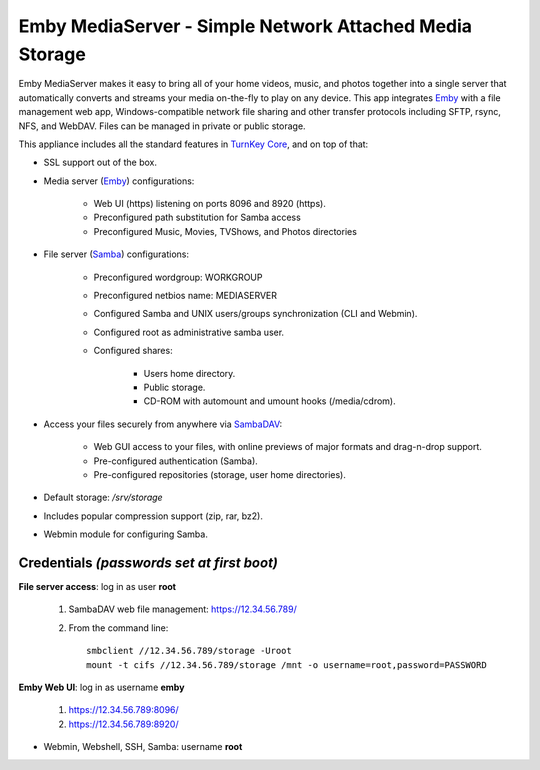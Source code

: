 Emby MediaServer - Simple Network Attached Media Storage
========================================================

Emby MediaServer makes it easy to bring all of your home videos, music,
and photos together into a single server that automatically converts and
streams your media on-the-fly to play on any device. This app integrates
`Emby`_ with a file management web app, Windows-compatible network file
sharing and other transfer protocols including SFTP, rsync, NFS, and
WebDAV. Files can be managed in private or public storage.

This appliance includes all the standard features in `TurnKey Core`_,
and on top of that:

- SSL support out of the box.

- Media server (`Emby`_) configurations:
   
   - Web UI (https) listening on ports 8096 and 8920 (https).
   - Preconfigured path substitution for Samba access
   - Preconfigured Music, Movies, TVShows, and Photos directories

- File server (`Samba`_) configurations:
   
   - Preconfigured wordgroup: WORKGROUP
   - Preconfigured netbios name: MEDIASERVER
   - Configured Samba and UNIX users/groups synchronization (CLI and
     Webmin).
   - Configured root as administrative samba user.
   - Configured shares:
      
      - Users home directory.
      - Public storage.
      - CD-ROM with automount and umount hooks (/media/cdrom).

- Access your files securely from anywhere via `SambaDAV`_:
   
   - Web GUI access to your files, with online previews of major formats and drag-n-drop
     support.
   - Pre-configured authentication (Samba).
   - Pre-configured repositories (storage, user home directories).

- Default storage: */srv/storage*

- Includes popular compression support (zip, rar, bz2).
- Webmin module for configuring Samba.

Credentials *(passwords set at first boot)*
-------------------------------------------

**File server access**: log in as user **root**

  #. SambaDAV web file management: https://12.34.56.789/

  #. From the command line::

        smbclient //12.34.56.789/storage -Uroot
        mount -t cifs //12.34.56.789/storage /mnt -o username=root,password=PASSWORD

**Emby Web UI**: log in as username **emby**

    #. https://12.34.56.789:8096/
    #. https://12.34.56.789:8920/

-  Webmin, Webshell, SSH, Samba: username **root**

.. _Emby: https://emby.media/
.. _TurnKey Core: https://www.turnkeylinux.org/core
.. _Samba: http://www.samba.org/samba/what_is_samba.html
.. _SambaDAV: https://github.com/1afa/sambadav

